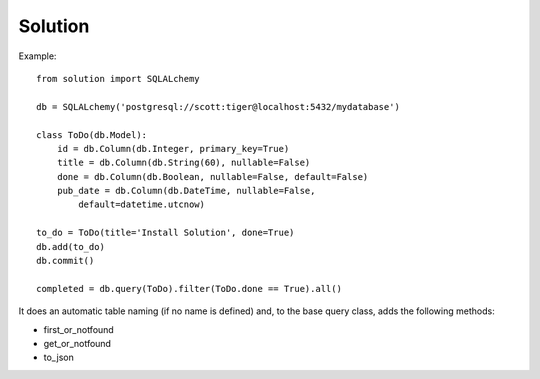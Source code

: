 ==========
Solution
==========

Example::

    from solution import SQLALchemy

    db = SQLALchemy('postgresql://scott:tiger@localhost:5432/mydatabase')

    class ToDo(db.Model):
        id = db.Column(db.Integer, primary_key=True)
        title = db.Column(db.String(60), nullable=False)
        done = db.Column(db.Boolean, nullable=False, default=False)
        pub_date = db.Column(db.DateTime, nullable=False,
            default=datetime.utcnow)

    to_do = ToDo(title='Install Solution', done=True)
    db.add(to_do)
    db.commit()

    completed = db.query(ToDo).filter(ToDo.done == True).all()

It does an automatic table naming (if no name is defined) and, to the base query class, adds the following methods:

- first_or_notfound
- get_or_notfound
- to_json
